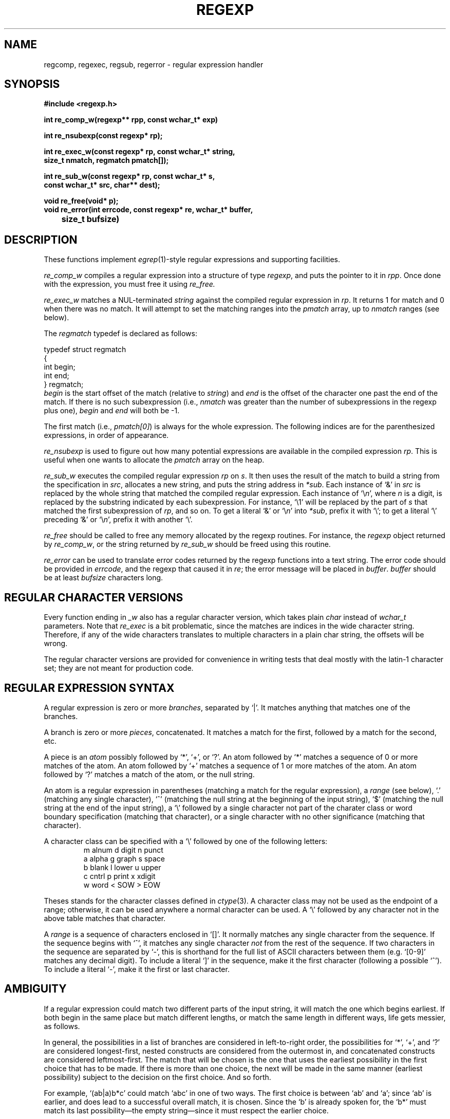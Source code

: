 .TH REGEXP 3 "5 Sept 1996"
.SH NAME
regcomp, regexec, regsub, regerror \- regular expression handler
.SH SYNOPSIS
.ft B
.nf
#include <regexp.h>

int re_comp_w(regexp** rpp, const wchar_t* exp)

int re_nsubexp(const regexp* rp);

int re_exec_w(const regexp* rp, const wchar_t* string, 
              size_t nmatch, regmatch pmatch[]);

int re_sub_w(const regexp* rp, const wchar_t* s, 
             const wchar_t* src, char** dest);

void re_free(void* p);
void re_error(int errcode, const regexp* re, wchar_t* buffer, 
	      size_t bufsize)
.SH DESCRIPTION
These functions implement
.IR egrep (1)-style
regular expressions and supporting facilities.
.PP
.I re_comp_w
compiles a regular expression into a structure of type
.IR regexp ,
and puts the pointer to it in
.IR rpp .
Once done with the expression, you must free it using
.IR re_free.
.PP
.I re_exec_w
matches a NUL-terminated \fIstring\fR against the compiled regular expression
in \fIrp\fR.
It returns 1 for match and 0 when there was no match.  It will attempt
to set the matching ranges into the \fIpmatch\fR array, up to
\fInmatch\fR ranges (see below).
.PP
The
.I regmatch
typedef is declared as follows:
.PP
.nf
typedef struct regmatch
{
    int begin;
    int end;
} regmatch;
.fi
.I begin
is the start offset of the match (relative to \fIstring\fR) and
.I end
is the offset of the character one past the end of the match.  If
there is no such subexpression (i.e., \fInmatch\fR was greater than
the number of subexpressions in the regexp plus one), \fIbegin\fR and
\fIend\fR will both be -1.
.PP
The first match (i.e., \fIpmatch[0]\fR) is always for the whole
expression.  The following indices are for the parenthesized
expressions, in order of appearance.
.PP
.I re_nsubexp
is used to figure out how many potential expressions are available in
the compiled expression \fIrp\fR.  This is useful when one wants to
allocate the \fIpmatch\fR array on the heap.
.PP
.I re_sub_w
executes the compiled regular expression \fIrp\fR on \fIs\fR.  It then
uses the result of the match to build a string from the specification
in \fIsrc\fR, allocates a new string, and puts the string address in
\fI*sub\fR.
Each instance of `&' in \fIsrc\fR is replaced by the whole string that
matched the compiled regular expression.
Each instance of `\e\fIn\fR', where \fIn\fR is a digit, is replaced by
the substring indicated by each subexpression.  For instance, `\e1'
will be replaced by the part of \fIs\fR that matched the first
subexpression of \fIrp\fR, and so on.
To get a literal `&' or `\e\fIn\fR' into \fI*sub\fR, prefix it with `\e';
to get a literal `\e' preceding `&' or `\e\fIn\fR', prefix it with
another `\e'.
.PP
.I re_free
should be called to free any memory allocated by the regexp routines.
For instance, the \fIregexp\fR object returned by \fIre_comp_w\fR, or
the string returned by \fIre_sub_w\fR should be freed using this
routine.
.PP
.I re_error
can be used to translate error codes returned by the regexp functions
into a text string.  The error code should be provided in
\fIerrcode\fR, and the regexp that caused it in \fIre\fR; the error
message will be placed in \fIbuffer\fR.  \fIbuffer\fR should be at
least \fIbufsize\fR characters long.
.SH "REGULAR CHARACTER VERSIONS"
Every function ending in \fI_w\fR also has a regular character
version, which takes plain \fIchar\fR instead of \fIwchar_t\fR
parameters.  Note that \fIre_exec\fR is a bit problematic, since the
matches are indices in the wide character string.  Therefore, if any
of the wide characters translates to multiple characters in a plain
char string, the offsets will be wrong.
.PP
The regular character versions are provided for convenience in writing
tests that deal mostly with the latin-1 character set; they are not
meant for production code.
.SH "REGULAR EXPRESSION SYNTAX"
A regular expression is zero or more \fIbranches\fR, separated by `|'.
It matches anything that matches one of the branches.
.PP
A branch is zero or more \fIpieces\fR, concatenated.
It matches a match for the first, followed by a match for the second, etc.
.PP
A piece is an \fIatom\fR possibly followed by `*', `+', or `?'.
An atom followed by `*' matches a sequence of 0 or more matches of the atom.
An atom followed by `+' matches a sequence of 1 or more matches of the atom.
An atom followed by `?' matches a match of the atom, or the null string.
.PP
An atom is a regular expression in parentheses (matching a match for the
regular expression), a \fIrange\fR (see below), `.'
(matching any single character), `^' (matching the null string at the
beginning of the input string), `$' (matching the null string at the
end of the input string), a `\e' followed by a single character not
part of the charater class or word boundary specification (matching
that character), or a single character with no other significance
(matching that character).
.PP
A character class can be specified with a `\e' followed by one of the
following letters:
.RS
.nf
m       alnum   d       digit   n       punct
a       alpha   g       graph   s       space
b       blank   l       lower   u       upper
c       cntrl   p       print   x       xdigit
w       word    <       SOW     >       EOW
.fi
.RE
.PP
Theses stands for the character classes defined in
.IR ctype (3).
A character class may not be used as the endpoint of a range;
otherwise, it can be used anywhere a normal character can be used.
A `\e' followed by any character not in the above table matches that
character.
.PP
A \fIrange\fR is a sequence of characters enclosed in `[]'.
It normally matches any single character from the sequence.
If the sequence begins with `^',
it matches any single character \fInot\fR from the rest of the sequence.
If two characters in the sequence are separated by `\-', this is shorthand
for the full list of ASCII characters between them
(e.g. `[0-9]' matches any decimal digit).
To include a literal `]' in the sequence, make it the first character
(following a possible `^').
To include a literal `\-', make it the first or last character.
.SH AMBIGUITY
If a regular expression could match two different parts of the input string,
it will match the one which begins earliest.
If both begin in the same place but match different lengths, or match
the same length in different ways, life gets messier, as follows.
.PP
In general, the possibilities in a list of branches are considered in
left-to-right order, the possibilities for `*', `+', and `?' are
considered longest-first, nested constructs are considered from the
outermost in, and concatenated constructs are considered leftmost-first.
The match that will be chosen is the one that uses the earliest
possibility in the first choice that has to be made.
If there is more than one choice, the next will be made in the same manner
(earliest possibility) subject to the decision on the first choice.
And so forth.
.PP
For example, `(ab|a)b*c' could match `abc' in one of two ways.
The first choice is between `ab' and `a'; since `ab' is earlier, and does
lead to a successful overall match, it is chosen.
Since the `b' is already spoken for,
the `b*' must match its last possibility\(emthe empty string\(emsince
it must respect the earlier choice.
.PP
In the particular case where the regular expression does not use `|'
and does not apply `*', `+', or `?' to parenthesized subexpressions,
the net effect is that the longest possible
match will be chosen.
So `ab*', presented with `xabbbby', will match `abbbb'.
Note that if `ab*' is tried against `xabyabbbz', it
will match `ab' just after `x', due to the begins-earliest rule.
(In effect, the decision on where to start the match is the first choice
to be made, hence subsequent choices must respect it even if this leads them
to less-preferred alternatives.)
.SH SEE ALSO
egrep(1), expr(1)
.SH RETURN VALUE
All functions (except \fIre_error\fR and \fIre_free\fR) return an
integer.  That integer is negative if an error was detected.  The
following error codes may be returned:
.PP
.nf
.ta \w'REG_EESCAPE'u+3n
REGEXP_BADARG	Bad argument
REGEXP_ESIZE	Regexp was too big
REGEXP_ESPACE	Out of memory while processing
REGEXP_EPAREN	Unmatched `)'
REGEXP_ERANGE	Invalid `[]' range
REGEXP_EBRACK	Unmatched `]'
REGEXP_BADRPT	Invalid use of repeat character
REGEXP_EESCAPE	Trailing backslash
REGEXP_EEND	Unspecified internal error
.fi
.PP
In addition, \fIre_exec_w\fR returns 0 if the regexp was not matched,
and 1 if the regexp was matched successfully.  Other functions return
0 on success.
.SH HISTORY
This is a revised version.  Both code and manual page were originally
written by Henry Spencer at University of Toronto.  They are intended
to be compatible with the Bell V8 \fIregexp\fR(3), but are not derived
from Bell code.
.PP
It was further revised by Benoit Goudreault-Emond of Silanis
Technology to give it a slightly extended syntax.  This ain't the
POSIX regular expressions yet, but it provides much more convenience
than the basic unmodified implementation, in a much smaller footprint
than the POSIX implementation (about 20KB versus 55KB!)
.SH BUGS
Empty branches and empty regular expressions are not portable
to other, otherwise-similar, implementations.
.PP
The ban on applying `*' or `+' to a possibly-null operand is an
artifact of the simplistic implementation.
.PP
The match-choice rules are complex.  A simple ``longest match'' rule
would be preferable, but is harder to implement.
.PP
Although there is a general similarity to POSIX.2 ``extended'' regular
expressions, neither the regular-expression syntax nor the programming
interface is an exact match.
.PP
Due to emphasis on compactness and simplicity, it's not strikingly
fast.  It does give some attention to handling simple cases quickly.
